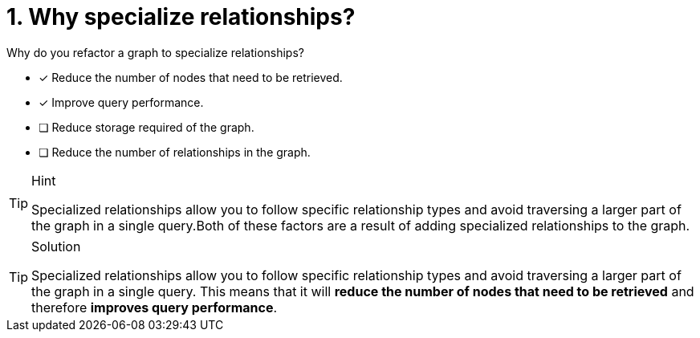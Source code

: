 [.question]
= 1. Why specialize relationships?

Why do you refactor a graph to specialize relationships?

* [x] Reduce the number of nodes that need to be retrieved.
* [x] Improve query performance.
* [ ] Reduce storage required of the graph.
* [ ] Reduce the number of relationships in the graph.

[TIP,role=hint]
.Hint
====
Specialized relationships allow you to follow specific relationship types and avoid traversing a larger part of the graph in a single query.Both of these factors are a result of adding specialized relationships to the graph.
====

[TIP,role=solution]
.Solution
====
Specialized relationships allow you to follow specific relationship types and avoid traversing a larger part of the graph in a single query.
This means that it will **reduce the number of nodes that need to be retrieved** and therefore **improves query performance**.
====